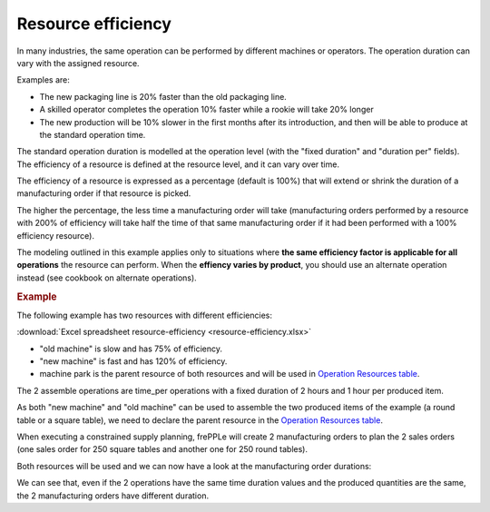 ===================
Resource efficiency
===================

In many industries, the same operation can be performed by different machines
or operators. The operation duration can vary with the assigned resource.

Examples are:

* The new packaging line is 20% faster than the old packaging line.

* A skilled operator completes the operation 10% faster while a rookie will
  take 20% longer

* The new production will be 10% slower in the first months after its
  introduction, and then will be able to produce at the standard operation
  time.
  
The standard operation duration is modelled at the operation level (with the 
"fixed duration" and "duration per" fields). The efficiency of a resource is
defined at the resource level, and it can vary over time.

The efficiency of a resource is expressed as a percentage (default is 100%) that will extend or shrink 
the duration of a manufacturing order if that resource is picked.

The higher the percentage, the less time a manufacturing order will take (manufacturing orders performed 
by a resource with 200% of efficiency will take half the time of that same manufacturing order if it had
been performed with a 100% efficiency resource).

The modeling outlined in this example applies only to situations where **the same 
efficiency factor is applicable for all operations** the resource can perform.
When the **effiency varies by product**, you should use an alternate operation 
instead (see cookbook on alternate operations).

.. rubric:: Example

The following example has two resources with different efficiencies:

:download:`Excel spreadsheet resource-efficiency <resource-efficiency.xlsx>`

* "old machine" is slow and has 75% of efficiency.

* "new machine" is fast and has 120% of efficiency.

* machine park is the parent resource of both resources and will be used in 
  `Operation Resources table <../../../user-guide/model-reference/operation-resources.php>`_.

.. image:: _images/resources.png
   :alt: old and new machine resources.

The 2 assemble operations are time_per operations with a fixed duration of 2 hours and 1 hour per produced item.

.. image:: _images/operations.png
   :alt: Time per operations.
   
As both "new machine" and "old machine" can be used to assemble the two produced items of the 
example (a round table or a square table), we need to declare the parent resource
in the `Operation Resources table <../../../user-guide/model-reference/operation-resources.php>`_.

.. image:: _images/operationresources.png
   :alt: Operation resources table.
   
When executing a constrained supply planning, frePPLe will create 2 manufacturing orders
to plan the 2 sales orders (one sales order for 250 square tables and another one for 250 round tables).

Both resources will be used and we can now have a look at the manufacturing order durations:

.. image:: _images/resourcedetail.png
   :alt: Resource detail report.
   
We can see that, even if the 2 operations have the same time duration values and the produced
quantities are the same, the 2 manufacturing orders have different duration.
